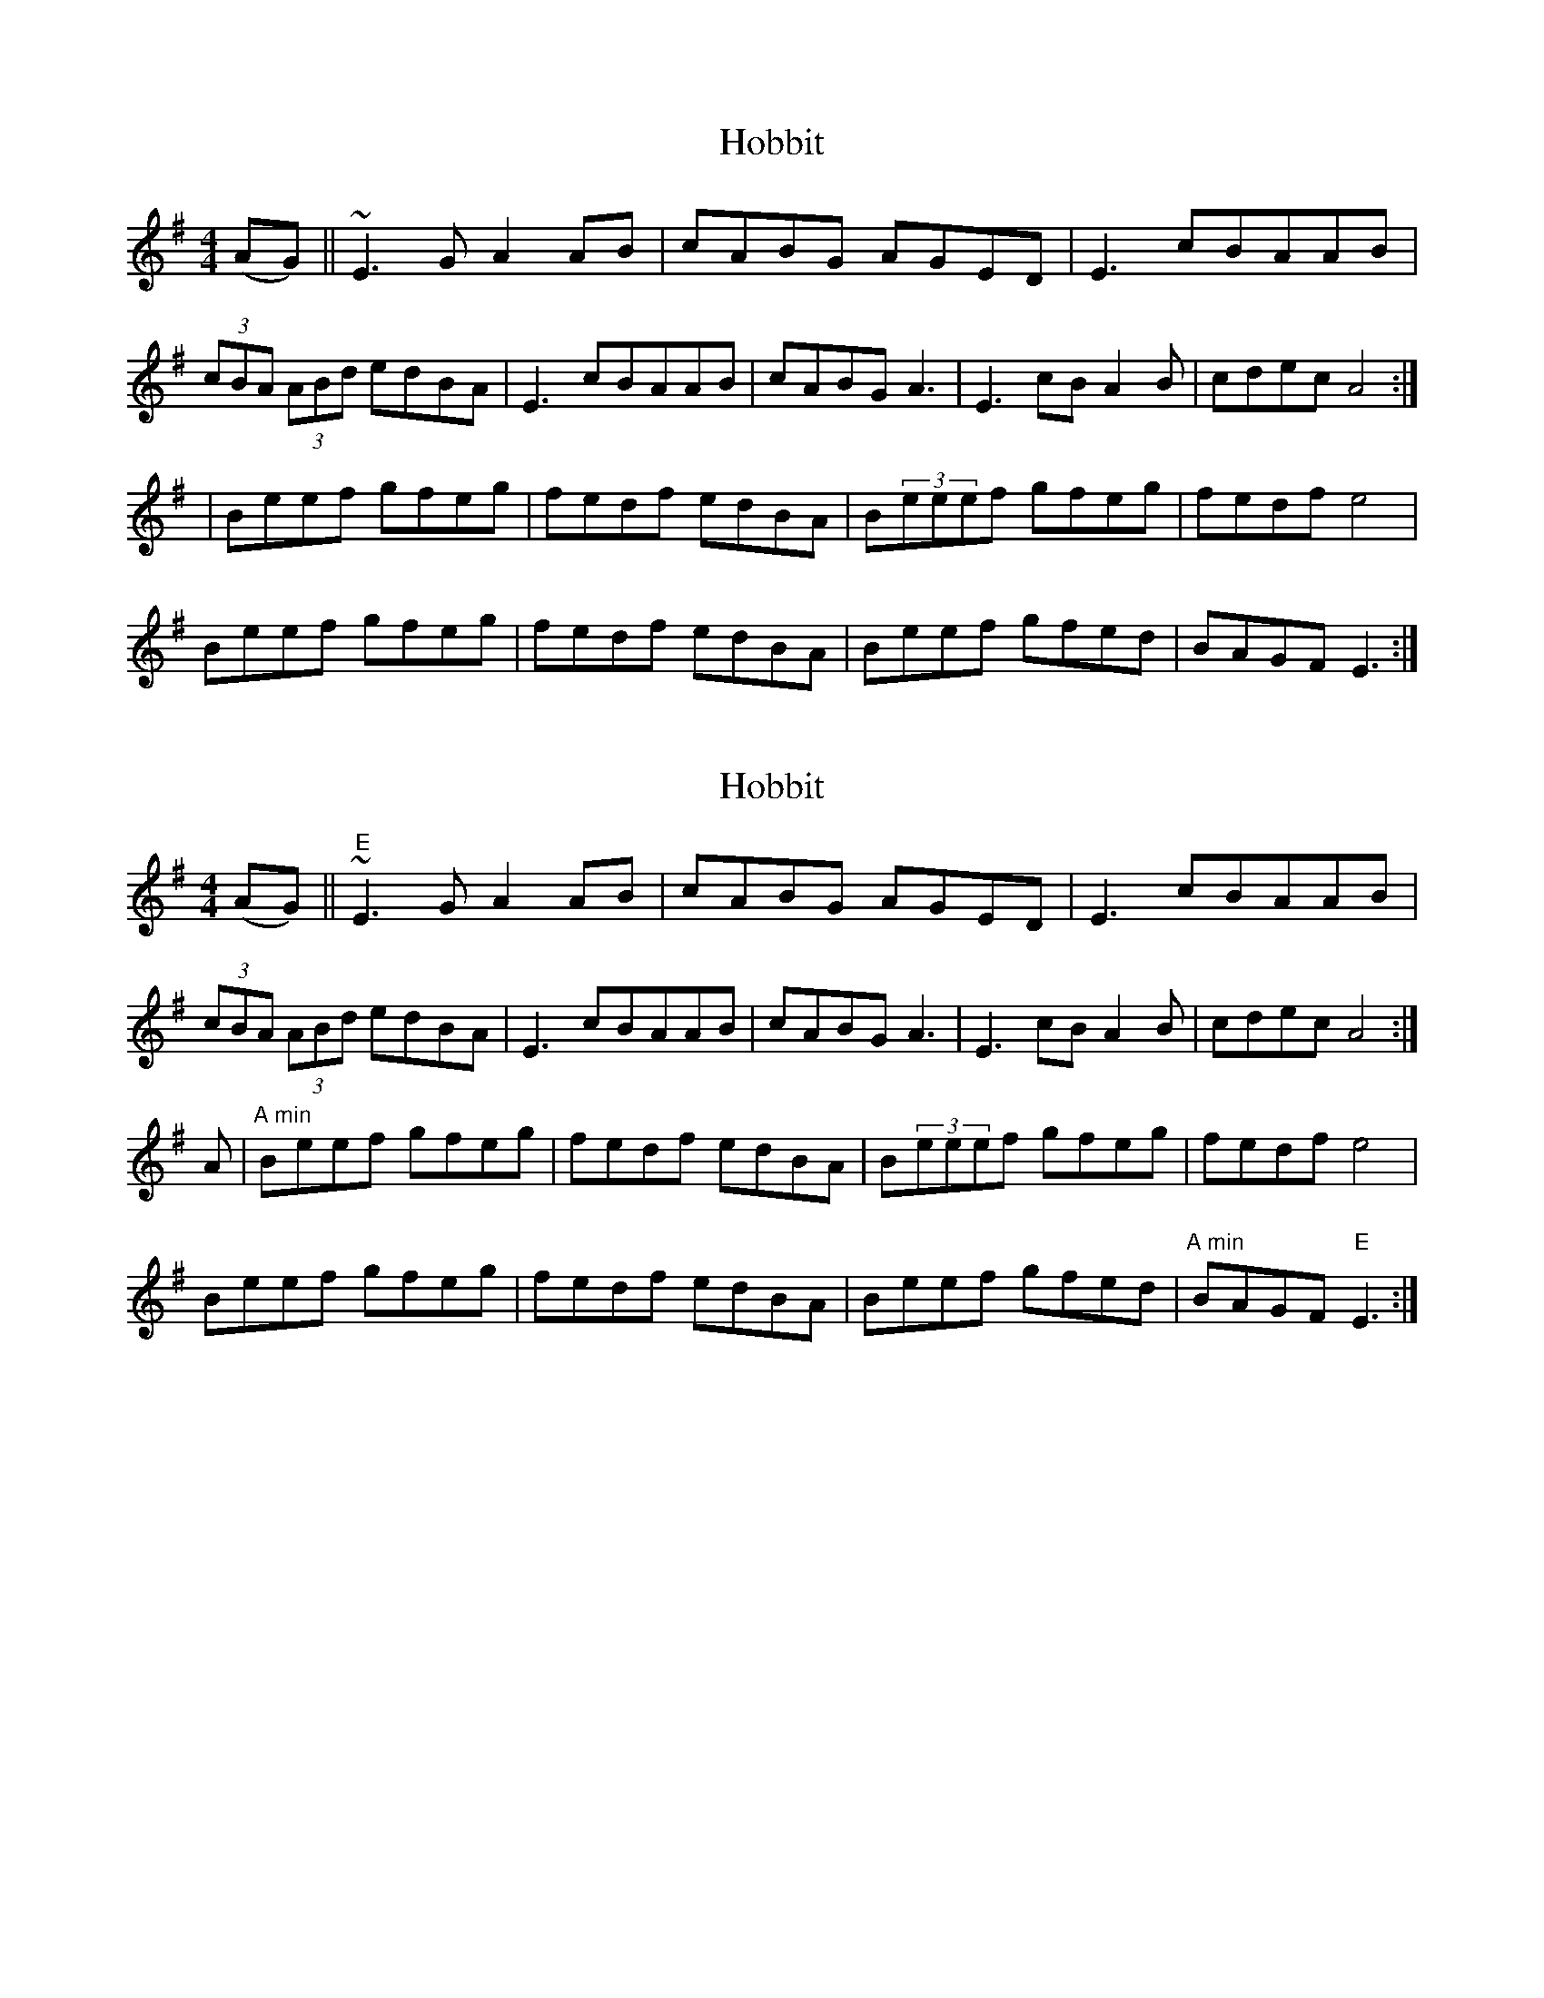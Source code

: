 X: 1
T: Hobbit
Z: ijerry
S: https://thesession.org/tunes/4459#setting4459
R: reel
M: 4/4
L: 1/8
K: Emin
(AG) ||~E3 G A2AB|cABG AGED | E3 cBAAB |
(3cBA (3ABd edBA | E3 cBAAB | cABG A3|E3 cBA2B |cdec A4 :|
| Beef gfeg | fedf edBA |B(3eeef gfeg | fedf e4|
Beef gfeg | fedf edBA | Beef gfed |BAGF E3:|
X: 2
T: Hobbit
Z: ijerry
S: https://thesession.org/tunes/4459#setting17074
R: reel
M: 4/4
L: 1/8
K: Emin
(AG) ||"E"~E3 G A2AB|cABG AGED | E3 cBAAB |(3cBA (3ABd edBA | E3 cBAAB | cABG A3|E3 cBA2B |cdec A4 :| A|"A min" Beef gfeg | fedf edBA |B(3eeef gfeg | fedf e4| Beef gfeg | fedf edBA | Beef gfed |"A min" BAGF "E"E3:|
